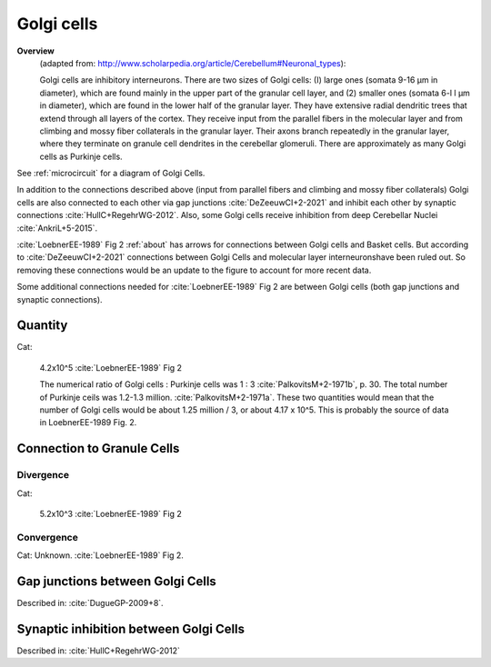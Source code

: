 ***********
Golgi cells
***********


**Overview**
   (adapted from: http://www.scholarpedia.org/article/Cerebellum#Neuronal_types):

   Golgi cells are inhibitory interneurons. There are two sizes of Golgi cells: (I)
   large ones (somata 9-16 µm in diameter), which are found mainly in the
   upper part of the granular cell layer, and (2) smaller ones (somata
   6-l l µm in diameter), which are found in the lower half of the
   granular layer. They have extensive radial dendritic trees that extend
   through all layers of the cortex. They receive input from
   the parallel fibers in the molecular layer and from climbing and mossy
   fiber collaterals in the granular layer. Their axons branch repeatedly
   in the granular layer, where they terminate on granule cell dendrites
   in the cerebellar glomeruli. There are approximately as many Golgi
   cells as Purkinje cells.
   
See :ref:`microcircuit` for a diagram of Golgi Cells.


In addition to the connections described above (input from parallel fibers and
climbing and mossy fiber collaterals) Golgi cells are also connected to each other
via gap junctions :cite:`DeZeeuwCI+2-2021` and inhibit each other by
synaptic connections :cite:`HullC+RegehrWG-2012`.
Also, some Golgi cells receive inhibition from deep Cerebellar Nuclei :cite:`AnkriL+5-2015`.

:cite:`LoebnerEE-1989` Fig 2 :ref:`about` has arrows for connections between Golgi cells and Basket cells.
But according to :cite:`DeZeeuwCI+2-2021` connections between Golgi Cells and molecular
layer interneuronshave been ruled out.  So removing these connections would be an update to the figure
to account for more recent data.

Some additional connections needed for :cite:`LoebnerEE-1989` Fig 2 are between
Golgi cells (both gap junctions and synaptic connections).


Quantity
========

Cat:

   4.2x10^5 :cite:`LoebnerEE-1989` Fig 2

   The numerical ratio of Golgi cells : Purkinje cells was 1 : 3 :cite:`PalkovitsM+2-1971b`, p. 30.
   The total number of Purkinje ceils was 1.2-1.3 million. :cite:`PalkovitsM+2-1971a`.  These two
   quantities would mean that the number of Golgi cells would be about 1.25 million / 3, or about
   4.17 x 10^5.  This is probably the source of data in LoebnerEE-1989 Fig. 2.

 
Connection to Granule Cells
===========================

Divergence
----------

Cat:

   5.2x10^3 :cite:`LoebnerEE-1989` Fig 2


Convergence
-----------

Cat: Unknown. :cite:`LoebnerEE-1989` Fig 2.



Gap junctions between Golgi Cells
=================================

Described in: :cite:`DugueGP-2009+8`.


Synaptic inhibition between Golgi Cells
=======================================


Described in:  :cite:`HullC+RegehrWG-2012`


.. tbldata:: table_loebner_fig2a
   :id_prefix: g

   Source cell | Cell count or Target cell| Value       | Reference
   golgi       | Cell count               | 4.2x10^5    | LoebnerEE-1989
   golgi       | golgi                    | ?, ?        | HullC+RegehrWG-2012
   golgi       | granule                  | 5.2x10^3, ? | LoebnerEE-1989



.. footbibliography::

